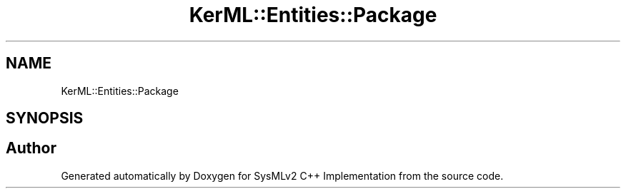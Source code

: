.TH "KerML::Entities::Package" 3 "Version 1.0 Beta 2" "SysMLv2 C++ Implementation" \" -*- nroff -*-
.ad l
.nh
.SH NAME
KerML::Entities::Package
.SH SYNOPSIS
.br
.PP


.SH "Author"
.PP 
Generated automatically by Doxygen for SysMLv2 C++ Implementation from the source code\&.

